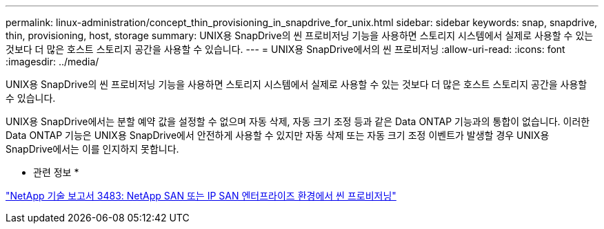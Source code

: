 ---
permalink: linux-administration/concept_thin_provisioning_in_snapdrive_for_unix.html 
sidebar: sidebar 
keywords: snap, snapdrive, thin, provisioning, host, storage 
summary: UNIX용 SnapDrive의 씬 프로비저닝 기능을 사용하면 스토리지 시스템에서 실제로 사용할 수 있는 것보다 더 많은 호스트 스토리지 공간을 사용할 수 있습니다. 
---
= UNIX용 SnapDrive에서의 씬 프로비저닝
:allow-uri-read: 
:icons: font
:imagesdir: ../media/


[role="lead"]
UNIX용 SnapDrive의 씬 프로비저닝 기능을 사용하면 스토리지 시스템에서 실제로 사용할 수 있는 것보다 더 많은 호스트 스토리지 공간을 사용할 수 있습니다.

UNIX용 SnapDrive에서는 분할 예약 값을 설정할 수 없으며 자동 삭제, 자동 크기 조정 등과 같은 Data ONTAP 기능과의 통합이 없습니다. 이러한 Data ONTAP 기능은 UNIX용 SnapDrive에서 안전하게 사용할 수 있지만 자동 삭제 또는 자동 크기 조정 이벤트가 발생할 경우 UNIX용 SnapDrive에서는 이를 인지하지 못합니다.

* 관련 정보 *

http://www.netapp.com/us/media/tr-3483.pdf["NetApp 기술 보고서 3483: NetApp SAN 또는 IP SAN 엔터프라이즈 환경에서 씬 프로비저닝"]
